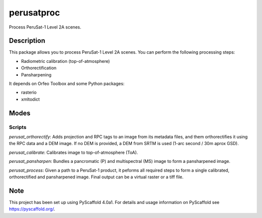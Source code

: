 ===========
perusatproc
===========

Process PeruSat-1 Level 2A scenes.

Description
===========

This package allows you to process PeruSat-1 Level 2A scenes. You can perform
the following processing steps:

- Radiometric calibration (top-of-atmosphere)
- Orthorectification
- Pansharpening

It depends on Orfeo Toolbox and some Python packages:

- rasterio
- xmltodict

Modes
=====

Scripts
-------

`perusat_orthorectify`: Adds projection and RPC tags to an image from its
metadata files, and them orthorectifies it using the RPC data and a DEM image.
If no DEM is provided, a DEM from SRTM is used (1-arc second / 30m aprox GSD).

`perusat_calibrate`: Calibrates image to top-of-atmosphere (ToA).

`perusat_pansharpen`: Bundles a pancromatic (P) and multispectral (MS) image to
form a pansharpened image.

`perusat_process`: Given a path to a PeruSat-1 product, it peforms all required
steps to form a single calibrated, orthorectified and pansharpened image. Final
output can be a virtual raster or a tiff file.


Note
====

This project has been set up using PyScaffold 4.0a1. For details and usage
information on PyScaffold see https://pyscaffold.org/.
